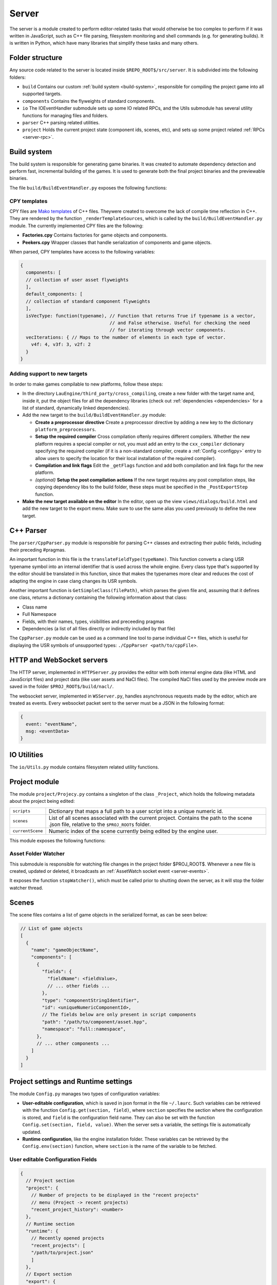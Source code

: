 Server
******

The server is a module created to perform editor-related tasks that would
otherwise be too complex to perform if it was written in JavaScript, such as
C++ file parsing, filesystem monitoring and shell commands (e.g. for generating
builds). It is written in Python, which have many libraries that simplify these
tasks and many others.

============
Folder structure
============
Any source code related to the server is located inside
``$REPO_ROOT$/src/server``. It is subdivided into the following folders:

* ``build`` Contains our custom :ref:`build system <build-system>`, responsible
  for compiling the project game into all supported targets.
* ``components`` Contains the flyweights of standard components.
* ``io`` The IOEventHandler submodule sets up some IO related RPCs, and the
  Utils submodule has several utility functions for managing files and folders.
* ``parser`` C++ parsing related utilities.
* ``project`` Holds the current project state (component ids, scenes, etc), and sets up some project related :ref:`RPCs <server-rpc>`.

.. _build-system:

=====
Build system
=====
The build system is responsible for generating game binaries. It was created to
automate dependency detection and perform fast, incremental building of the
games. It is used to generate both the final project binaries and the
previewable binaries.

The file ``build/BuildEventHandler.py`` exposes the following functions:

.. function:: BuildProject(platform = 'linux', runGame = True, compilationMode='DEBUG', outputFolder = None)

    Compiles all assets and standard assets and generates a game executable. It
    creates a temporary ``/build/`` folder where object files will be
    generated.

    :param platform: Target platform. Currently supported values are ``linux``, ``windows``, ``nacl`` and ``preview`` (same as nacl, but with preview specific code enabled).
    :param runGame: Runs the game after it is built. Only works with the ``linux`` target.
    :param compilationMode: ``DEBUG`` or ``RELEASE``. Affects compilation flags and linked libraries.
    :param outputFolder: Complete path where the binaries will be generated.


.. function:: ExportGame(platform, buildAndRun, compilationMode, outputFolder, cleanObjects=True)

    Builds and packages the final game, cleaning up temporary files if
    ``cleanObjects`` is ``True`` and copying assets to the output folder.

    :param platform: Target platform. Currently supported values are ``linux``, ``windows``, ``nacl`` and ``preview`` (same as nacl, but with preview specific code enabled).
    :param buildAndRun: Runs the game after it is built. Only works with the ``linux`` target.
    :param compilationMode:  ``DEBUG`` or ``RELEASE``. Affects compilation flags and linked libraries.
    :param outputFolder: Complete path to output folder.
    :param cleanObjects: If set to ``True``, the temporary object files generated in the build process will be removed after the compilation is done.

.. function:: BuildPreviewObject(inputFile) -> dict

   Compiles the input file, producing an object file for the preview target (Native Client). Returns the following dict:

   .. code-block:: javascript

        {
        output: string, // Path of the output object file
        message: string, // Compiler messages
        success: bool
        }

   :param inputFile: Path to input file. Make sure it is not a header file.

.. _cpy-templates:
-----
CPY templates
-----

CPY files are `Mako templates <http://www.makotemplates.org/>`_ of C++ files.
Theywere created to overcome the lack of compile time reflection in C++. They
are rendered by the function ``_renderTemplateSources``, which is called by the
``build/BuildEventHandler.py`` module. The currently implemented CPY files are
the following:

* **Factories.cpy** Contains factories for game objects and components.
* **Peekers.cpy** Wrapper classes that handle serialization of components and game objects.

When parsed, CPY templates have access to the following variables:

.. code-block:: javascript

   {
     components: [
     // collection of user asset flyweights
     ],
     default_components: [
     // collection of standard component flyweights
     ],
     isVecType: function(typename), // Function that returns True if typename is a vector,
                                    // and False otherwise. Useful for checking the need
                                    // for iterating through vector components.
     vecIterations: { // Maps to the number of elements in each type of vector.
       v4f: 4, v3f: 3, v2f: 2
     }
   }

-----
Adding support to new targets
-----

In order to make games compilable to new platforms, follow these steps:

* In the directory ``LauEngine/third_party/cross_compiling``, create a new
  folder with the target name and, inside it, put the object files for all the
  dependency libraries (check out :ref:`dependencies <dependencies>` for a list
  of standard, dynamically linked dependencies).
* Add the new target to the ``build/BuildEventHandler.py`` module:

  * **Create a preprocessor directive** Create a preprocessor directive by
    adding a new key to the dictionary ``platform_preprocessors``.
  * **Setup the required compiler** Cross compilation oftenly requires
    different compilers. Whether the new platform requires a special compiler
    or not, you must add an entry to the ``cxx_compiler`` dictionary specifying
    the required compiler (if it is a non-standard compiler, create a
    :ref:`Config <configpy>` entry to allow users to specify the location for
    their local installation of the required compiler).
  * **Compilation and link flags** Edit the ``_getFlags`` function and add both
    compilation and link flags for the new platform.
  * `(optional)` **Setup the post compilation actions** If the new target
    requires any post compilation steps, like copying dependency libs to the
    build folder, these steps must be specified in the ``_PostExportStep``
    function.
* **Make the new target available on the editor** In the editor, open up the
  view ``views/dialogs/build.html`` and add the new target to the export
  menu. Make sure to use the same alias you used previously to define the new
  target.

======
C++ Parser
======
The ``parser/CppParser.py`` module is responsible for parsing C++ classes and
extracting their public fields, including their preceding #pragmas.

An important function in this file is the ``translateFieldType(typeName)``.
This function converts a clang USR typename symbol into an internal identifier
that is used across the whole engine. Every class type that's supported by the
editor should be translated in this function, since that makes the typenames
more clear and reduces the cost of adapting the engine in case clang changes
its USR symbols.

Another important function is ``GetSimpleClass(filePath)``, which parses the
given file and, assuming that it defines one class, returns a dictionary
containing the following information about that class:

* Class name
* Full Namespace
* Fields, with their names, types, visibilities and preceeding pragmas
* Dependencies (a list of all files directly or indirectly included by that
  file)


The ``CppParser.py`` module can be used as a command line tool to parse
individual C++ files, which is useful for displaying the USR symbols of
unsupported types: ``./CppParser <path/to/cppFile>``.


======
HTTP and WebSocket servers
======
The HTTP server, implemented in ``HTTPServer.py`` provides the editor with both
internal engine data (like HTML and JavaScript files) and project data (like
user assets and NaCl files). The compiled NaCl files used by the preview mode
are saved in the folder ``$PROJ_ROOT$/build/nacl/``.

The websocket server, implemented in ``WSServer.py``, handles asynchronous
requests made by the editor, which are treated as events. Every websocket
packet sent to the server must be a JSON in the following format:

.. code-block:: javascript

   {
     event: "eventName",
     msg: <eventData>
   }

====
IO Utilities
====
The ``io/Utils.py`` module contains filesystem related utility functions.

.. function:: GetFileNameFromPath(path) -> str

   Given the path to a file ``path``, returns the name of the file.

   :param path: Complete path to a file.

.. function:: PathHasExtension(path, extensions) -> bool

   Returns ``True`` if path has one of the extensions from the array
   ``extensions``.

   :param path: Path to a file or folder.
   :param extensions: Array of extensions to be checked for.

.. function:: IsHeaderFile(assetPath) -> bool
   
   Returns true if the path ``assetPath`` refers to a C++ header file (.h,
   .hpp), and false otherwise.

   :param assetPath: Path to the asset file.

.. function:: IsImplementationFile(assetPath) -> bool
   
   Returns true if the path ``assetPath`` refers to a C++ source file (.cpp,
   .cxx), and false otherwise.

   :param assetPath: Path to the asset file.

.. function:: IsScriptFile(assetPath) -> bool

   Returns ``True`` if ``assetPath`` refers to a script asset file (which is
   determined by its extension  -- .hpp, .h, .cpp and .cxx), and ``False`` otherwise.

   :param path: Path to the asset file.

.. function:: IsTrackableAsset(assetPath) -> bool

   Returns ``True`` if ``assetPath`` refers to a trackable asset file, which is
   determined by its extension. A trackable asset file is any type of file that
   should be displayed in the editor project panel.

   :param path: Path to the asset file.

.. function:: OpenRec(path, mode) -> file_handle

   Opens the file given by ``path``, returning the file handle. If the path
   specifies a directory that doesn't exist, this function will create it
   before opening the file.

   :param path: Path to the requested file.
   :param mode: File open mode. Same as the mode passed to python's default ``open()``.

.. function:: IsSubdir(path, directory) -> bool

   Returns ``True`` if the path ``path`` lies within the path given by
   ``directory``. For instance, ``/var/tmp/sample/file.cpp`` lies within
   ``/var/`` and ``/var/tmp/``, but not ``/home`` or
   ``/var/tmp/sample/folder/``.

   :param path: String representing the queried path (can be a reference to a file or a folder).
   :param directory: String representing the reference directory.

.. function:: ListFilesFromFolder(path, extensions = None) -> list

   Lists all files from a folder (and all its subfolders) whose extensions are
   one of the extensions in the array ``extensions``. 

   :param path: Complete path to the root folder.
   :param extensions: Array of query extensions. If set to ``None``, all files in these folders will be returned.

.. function:: CopyFilesOfTypes(src, dst, types, baseSrcFolder=None)

  Copies all files of specified types to destination folder. The destination
  folder will be created, so as to keep the directory structure of each original
  file.

  :param src: Complete path to source folder.
  :param dst: Complete path to destination folder.
  :param types: Array specifying the types of files to be copied.
  :param baseSrcFolder: Complete path to the folder to be considered root of the hierarchy being copied. For instance, if ``src`` is ``/var/tmp/project/assets``, ``dst`` is ``/home/user/destination`` and ``baseSrcFolder`` is ``/var/tmp``, then a folder ``project/assets`` will be created inside ``/home/user/destination``, and all files of the requested types will be copied there.

=====
Project module
=====
The module ``project/Projecy.py`` contains a singleton of the class
``_Project``, which holds the following metadata about the project being
edited:

=================  ===================================================
``scripts``         Dictionary that maps a full path to a user script
                    into a unique numeric id.
``scenes``          List of all scenes associated with the current
                    project. Contains the path to the scene .json file,
                    relative to the ``$PROJ_ROOT$`` folder.
``currentScene``    Numeric index of the scene currently being edited
                    by the engine user.
=================  ===================================================

This module exposes the following functions:

.. function:: getAssetList() -> list

   Returns a list of dictionaries, each of them containing detailed information
   about all assets currently available inside the ``assets/`` folder of the
   project.

.. function:: getProjectFolder() -> str

   Returns the complete ``$PROJ_ROOT$`` path.

.. function:: createNewProject(path)

   Given the full path to a project file, this function creates a new project
   in that ``path``, copying the :ref:`template project <template-project>` to
   this folder. If the path contains a reference to an already existing project
   file, it will be loaded instead (and will not be overwritten).

   :params path: Full path to a target (preferrably non-existing) .json project file.

.. function:: saveCurrentScene(sceneData)

   Given a dictionary with :ref:`scene data <scene-format>`, saves this scene
   in the current scene file (which is specified by the project
   ``currentScene`` field).

   :param sceneData: :ref:`Click here for more information about the scene data format. <scene-format>`

.. function:: getScriptId(scriptPath) -> int

   Given the full path to a script asset (which must be inside the ``assets``
   project folder), returns the unique numeric identifier for the class
   contained in that script. If the script was not previously detected by the
   project, a new id will be created for the given path.

   :param scriptPath: Complete path to the script file. Must be inside the
   ``assets`` folder.

.. function:: loadCurrentScene() -> scene_data

   Returns a :ref:`scene data object <scene-format>`. The scene data will be
   the one identified by ``currentScene`` in the project singleton.

.. function:: loadProject(path) -> bool

   Given a path to a project.json file, loads it by updating the internal
   project singleton. Currently, always returns True.

   :param path: Complete path to a project.json file.

.. function:: processAsset(path, saveProject) -> <assetFlyweight>

   Loads the asset from disk, parses it and extracts its metadata (like
   modification time for any regular asset and public fields for script assets)
   and caches that metadata.

   For user scripts, this function also determines the script id when it is
   first detected.

   :param path: Complete path to the asset file.
   :param saveProject: If ``True``, the project will be saved after the asset is processed.

.. function:: isFileOlderThanDependency(filePath, assetPath) -> bool

   Given an asset path located in ``assetPath`` and any file path ``filePath``,
   this function returns True if ``filePath`` is older than any of the asset's
   dependencies. This is useful for detecting when an object file must be updated, e.g:

   .. code-block:: python

       if Project.isFileOlderThanDependency('/tmp/build/myfile.o',
                  Project.getProjectFolder()+'/assets/myfile.cpp'):
           print 'Object file is outdated!'

   This function also returns ``True`` in the following cases:

   * If ``filePath`` refers to a file that doesn't exist;
   * If ``assetPath`` itself was modified after ``filePath``.

.. function:: isCPYTemplateOutdated(cpyFilePath) -> bool

    Given a path to a CPY template, returns ``True`` if the C++ file produced
    from it is outdated, which is determined by the following rules:

    * If the C++ file doesn't exist; or
    * If the CPY file was modified after the C++ file was generated; or
    * If any of the C++ dependencies were modified after the C++ file was generated.

---------
Asset Folder Watcher
---------
This submodule is responsible for watching file changes in the project folder
$PROJ_ROOT$. Whenever a new file is created, updated or deleted, it broadcasts
an :ref:`AssetWatch socket event <server-events>`.

It exposes the function ``stopWatcher()``, which must be called prior to
shutting down the server, as it will stop the folder watcher thread.

.. _scene-format:
=====
Scenes
=====
The scene files contains a list of game objects in the serialized format, as
can be seen below:

.. code-block:: javascript

    // List of game objects
    [
      {
        "name": "gameObjectName",
        "components": [
          {
            "fields": {
              "fieldName": <fieldValue>,
              // ... other fields ...
            },
            "type": "componentStringIdentifier",
            "id": <uniqueNumericComponentId>,
            // The fields below are only present in script components
            "path": "/path/to/component/asset.hpp",
            "namespace": "full::namespace",
          },
          // ... other components ...
        ]
      }
    ]

.. _configpy:

=====
Project settings and Runtime settings
=====
The module ``Config.py`` manages two types of configuration variables:

* **User-editable configuration**, which is saved in json format in the file
  ``~/.laurc``. Such variables can be retrieved with the function
  ``Config.get(section, field)``, where ``section`` specifies the section where
  the configuration is stored, and ``field`` is the configuration field name.
  They can also be set with the function ``Config.set(section, field, value)``.
  When the server sets a variable, the settings file is automatically updated.
* **Runtime configuration**, like the engine installation folder. These
  variables can be retrieved by the ``Config.env(section)`` function, where
  ``section`` is the name of the variable to be fetched.

.. _user-config-fields:

-----
User editable Configuration Fields
-----

.. code-block:: javascript

    {
      // Project section
      "project": {
        // Number of projects to be displayed in the "recent projects"
        // menu (Project -> recent projects)
        "recent_project_history": <number>
      },
      // Runtime section
      "runtime": {
        // Recently opened projects
        "recent_projects": [
        "/path/to/project.json"
        ]
      },
      // Export section
      "export": {
        // Compilers for windows cross compilation
        "win_compilers": {
          "g++": "/path/to/x86_64-w64-mingw32-g++.exe"
        },
        // Native Client (NaCl) specific configuration
        "nacl": {
          // Absolute path to the pepper API folder
          "pepper_folder": "/path/to/nacl_sdk/pepper_41",
          // Relative path, from the pepper folder, to the NaCl C++ compiler
          "compiler": "relative/path/to/toolchain/linux_pnacl/bin/pnacl-clang++"
        },
        // Path to third_party folder, where the engine keeps dependencies
        "third_party_folder": "/path/to/LauEngine/third_party"
      },
      // Server section
      "server": {
        // Port where the server will run the HTTP server
        "http_port": "9002",
        // Port where the server will run the websocket server
        "ws_port": "9001"
      }
    }


.. _runtime-config-fields:
-----
Runtime Configuration Fields
-----

.. code-block:: javascript

    {
      // Absolute path to the engine installation folder
      "install_location": "/path/to/LauEngine/",
      // List of asset types that must be copied to the final game folder
      // whenever a game is exported. The defaults are highlighted below.
      "exportable_asset_extensions": ['.vs', '.fs']
    }

.. _server-events:

=============
WebSocket Events
=============
The server listens to the following events (which may be broadcast by the
editor):

=================  ===================================================
RPCCall             A wrapper event that is translated into RPC calls.
                    Do not broadcast this event manually; it is used
                    by the RPC module only.
=================  ===================================================

The server broadcasts the following events to the editor:

=================  ===================================================
executionMessage    Contains the output from the executed game when it
                    is previewed in a separate window. TODO make this the result of a build RPC
compilationStatus   Contains the result from a build command, including
                    warnings and errors. TODO make this the result of a build RPC
AssetWatch          Broadcast everytime an asset file is created/updated
                    (``event`` = ``update``) or deleted (``event`` = ``delete``).
                    When ``event`` = ``update``, it has the format
                    ``{event="update", asset=<assetFlyweight>}``. When
                    ``event`` = ``delete``, it has the format
                    ``{event="delete", path="/path/to/deleted/asset"}``.
=================  ===================================================

.. _server-rpc:

====
RPCs
====
RPCs are Socket Events with an event of name ``RPCCall``. The server provides
the following RPC calls:

-----
Defined in `build/BuildEventHandler.py`
-----
.. function:: buildGame()

  Builds the game in debug mode, and launches the built game if compilation is
  successful.

.. function:: previewGame() -> bool

   Exports the game in `preview` mode, by compiling the NaCl executables and
   copying the required assets to the ``$PROJ_ROOT$/build/nacl`` folder. TODO make return type return false if it fails

-----
Defined in `components/DefaultComponentManager.py`
-----
.. function:: getDefaultComponents() -> dict

  Returns the ``_defaultComponents`` dictionary, which contains information
  about standard components.

-----
Defined in `io/IOEventHandler.py`
-----
.. function:: save(sceneData) -> bool

   Saves the scene specified in ``sceneData``. Returns True in case of success,
   and False otherwise.

   :param sceneData: :ref:`Click here for more information about the scene data format. <scene-format>`

.. function:: loadCurrentScene() -> sceneData

   Returns the current :ref:`scene <scene-format>` if the project was loaded
   correctly, and null otherwise.

.. function:: getAssetList() -> array

   Returns a list of assets in the current project, or null in case of a
   failure (e.g. there's no project currently loaded).

-----
Defined in `project/ProjectEventHandler.py`
-----

.. function:: createNewProject() -> string

   Creates a new, empty project. The project destination will be asked to the
   user via a file dialog, and will be returned to the caller.

.. function:: getRecentProjects() -> array

   Returns the ``recent_projects`` :ref:`runtime configuration
   <runtime-config-fields>` to the caller.

.. function:: loadProject(projectPath) -> bool

   Loads a project given the full path to its project.json file,
   ``projectPath``. Returns ``True`` in case of success, and ``False``
   otherwise.

.. function:: exportGame(params) -> bool

   Exports the game to any of the supported platforms, copying all required
   assets to the export folder. The destination folder will be asked to the
   user via a folder picker dialog.

   :param params: A dictionary in the format ``{"platform" : "platformName", "buildAndRun": bool, "compilationMode": "mode"}``. The possible values for ``platformName`` and ``compilationMode`` are explained in :ref:`Build system <build-system>`.

.. _template-project:

=====
Template Project
=====

The template project is the default set of files that correspond to an empty
project. It is located inside the folder ``$REPO_ROOT$/src/template_project``.

It contains a ``project.json`` file with a single, empty scene (called
scene0.json).
